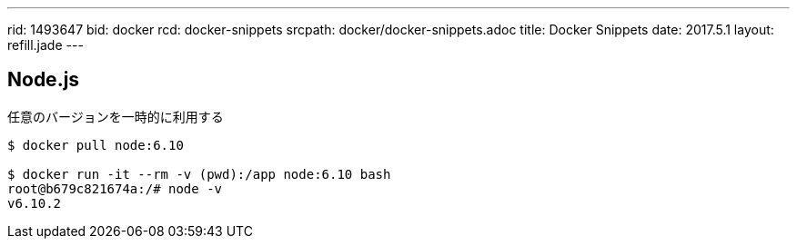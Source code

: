 ---
rid: 1493647
bid: docker
rcd: docker-snippets
srcpath: docker/docker-snippets.adoc
title: Docker Snippets
date: 2017.5.1
layout: refill.jade
---

== Node.js

任意のバージョンを一時的に利用する

[source,bash]
----
$ docker pull node:6.10

$ docker run -it --rm -v (pwd):/app node:6.10 bash
root@b679c821674a:/# node -v
v6.10.2
----
